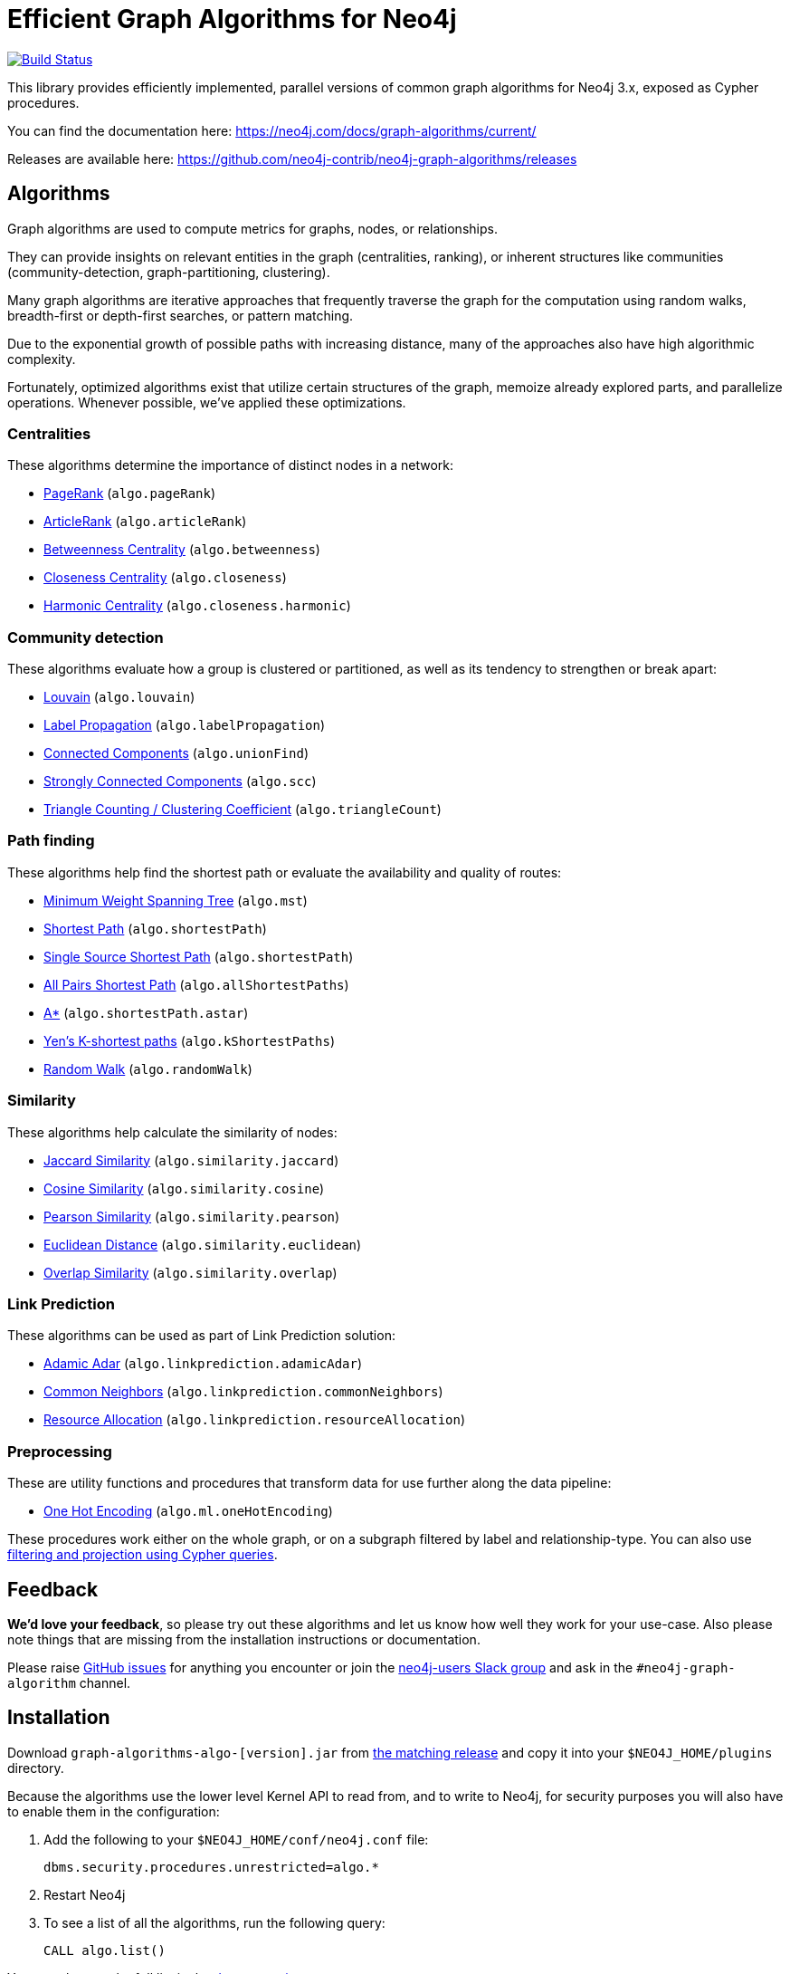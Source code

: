 = Efficient Graph Algorithms for Neo4j

image:https://travis-ci.org/neo4j-contrib/neo4j-graph-algorithms.svg?branch=3.3["Build Status", link="https://travis-ci.org/neo4j-contrib/neo4j-graph-algorithms"]

// tag::readme[]

This library provides efficiently implemented, parallel versions of common graph algorithms for Neo4j 3.x, exposed as Cypher procedures.

ifndef::env-docs[]
You can find the documentation here: https://neo4j.com/docs/graph-algorithms/current/
endif::env-docs[]

Releases are available here: https://github.com/neo4j-contrib/neo4j-graph-algorithms/releases


[[introduction-algorithms]]
== Algorithms

// tag::algorithms[]
Graph algorithms are used to compute metrics for graphs, nodes, or relationships.

They can provide insights on relevant entities in the graph (centralities, ranking), or inherent structures like communities (community-detection, graph-partitioning, clustering).

Many graph algorithms are iterative approaches that frequently traverse the graph for the computation using random walks, breadth-first or depth-first searches, or pattern matching.

Due to the exponential growth of possible paths with increasing distance, many of the approaches also have high algorithmic complexity.

Fortunately, optimized algorithms exist that utilize certain structures of the graph, memoize already explored parts, and parallelize operations.
Whenever possible, we've applied these optimizations.


=== Centralities

These algorithms determine the importance of distinct nodes in a network:

* <<algorithms-pagerank, PageRank>> (`algo.pageRank`)
* <<algorithms-articlerank, ArticleRank>> (`algo.articleRank`)
* <<algorithms-betweenness-centrality, Betweenness Centrality>> (`algo.betweenness`)
* <<algorithms-closeness-centrality, Closeness Centrality>> (`algo.closeness`)
* <<algorithms-harmonic-centrality, Harmonic Centrality>> (`algo.closeness.harmonic`)


=== Community detection

These algorithms evaluate how a group is clustered or partitioned, as well as its tendency to strengthen or break apart:

* <<algorithms-louvain, Louvain>> (`algo.louvain`)
* <<algorithms-label-propagation, Label Propagation>> (`algo.labelPropagation`)
* <<algorithms-connected-components, Connected Components>> (`algo.unionFind`)
* <<algorithms-strongly-connected-components, Strongly Connected Components>> (`algo.scc`)
* <<algorithms-triangle-count-clustering-coefficient, Triangle Counting / Clustering Coefficient>> (`algo.triangleCount`)


=== Path finding

These algorithms help find the shortest path or evaluate the availability and quality of routes:

* <<algorithms-minimum-weight-spanning-tree, Minimum Weight Spanning Tree>> (`algo.mst`)
* <<algorithms-shortest-path, Shortest Path>> (`algo.shortestPath`)
* <<algorithms-single-source-shortest-path, Single Source Shortest Path>> (`algo.shortestPath`)
* <<algorithm-all-pairs-shortest-path, All Pairs Shortest Path>> (`algo.allShortestPaths`)
* <<algorithms-a_star, A*>> (`algo.shortestPath.astar`)
* <<algorithms-yens-k-shortest-path, Yen’s K-shortest paths>> (`algo.kShortestPaths`)
* <<algorithms-random-walk, Random Walk>> (`algo.randomWalk`)

=== Similarity

These algorithms help calculate the similarity of nodes:

* <<algorithms-similarity-jaccard, Jaccard Similarity>> (`algo.similarity.jaccard`)
* <<algorithms-similarity-cosine, Cosine Similarity>> (`algo.similarity.cosine`)
* <<algorithms-similarity-pearson, Pearson Similarity>> (`algo.similarity.pearson`)
* <<algorithms-similarity-euclidean, Euclidean Distance>> (`algo.similarity.euclidean`)
* <<algorithms-similarity-overlap, Overlap Similarity>> (`algo.similarity.overlap`)

=== Link Prediction

These algorithms can be used as part of Link Prediction solution:

* <<algorithms-linkprediction-adamic-adar, Adamic Adar>> (`algo.linkprediction.adamicAdar`)
* <<algorithms-linkprediction-common-neighbors, Common Neighbors>> (`algo.linkprediction.commonNeighbors`)
* <<algorithms-linkprediction-adamic-adar, Resource Allocation>> (`algo.linkprediction.resourceAllocation`)

=== Preprocessing

These are utility functions and procedures that transform data for use further along the data pipeline:

** <<algorithms-one-hot-encoding, One Hot Encoding>> (`algo.ml.oneHotEncoding`)

// end::algorithms[]

These procedures work either on the whole graph, or on a subgraph filtered by label and relationship-type.
You can also use link:#cypher-projection[filtering and projection using Cypher queries].


ifndef::env-docs[]
== Feedback

*We'd love your feedback*, so please try out these algorithms and let us know how well they work for your use-case.
Also please note things that are missing from the installation instructions or documentation.

Please raise https://github.com/neo4j-contrib/neo4j-graph-algorithms/issues[GitHub issues] for anything you encounter or join the http://neo4j.com/developer/slack[neo4j-users Slack group] and ask in the `#neo4j-graph-algorithm` channel.
endif::env-docs[]


== Installation

Download `graph-algorithms-algo-[version].jar` from https://github.com/neo4j-contrib/neo4j-graph-algorithms/releases[the matching release] and copy it into your `$NEO4J_HOME/plugins` directory.

Because the algorithms use the lower level Kernel API to read from, and to write to Neo4j, for security purposes you will also have to enable them in the configuration:

. Add the following to your `$NEO4J_HOME/conf/neo4j.conf` file:
+
----
dbms.security.procedures.unrestricted=algo.*
----
+
. Restart Neo4j
. To see a list of all the algorithms, run the following query:
+
----
CALL algo.list()
----

ifndef::env-docs[]
You can also see the full list in the http://neo4j-contrib.github.io/neo4j-graph-algorithms[documentation^].
endif::env-docs[]

////
== Introduction

Graph theory is the study of graphs, which are mathematical structures used to model pairwise relations between nodes.
A graph is made up of nodes (vertices) which are connected by relationships (edges).
A graph may be _undirected_, meaning that there is no distinction between the two nodes associated with each relationship, or its relationships may be _directed_ from one node to another.
Relationships are what graph is all about: two nodes are joined by a relationship when they are related in a specified way.

We are tied to our friends.
Cities are connected by roads and airline routes.
Flora and fauna are bound together in a food web.
Countries are involved in trading relationships.
The World Wide Web is a virtual network of information.

* _Note that Neo4j stores directed relationships, we can treat them as though they are undirected when we are doing the analysis_
////


== Usage

// tag::usage[]
These algorithms are exposed as Neo4j procedures.
They can be called directly from Cypher in your Neo4j Browser, from cypher-shell, or from your client code.

For most algorithms there are two procedures:

* `algo.<name>` - this procedure writes results back to the graph as node-properties, and reports statistics.
* `algo.<name>.stream` - this procedure returns a stream of data.
For example, node-ids and computed values.
+
For large graphs, the streaming procedure might return millions, or even billions of results.
In this case it may be more convenient to store the results of the algorithm, and then use them with later queries.

We can project the graph we want to run algorithms on with either label and relationship-type projection, or cypher projection.

[ditaa]
----
+----------+label/rel type projection +-----------+
|  Neo4j   +------------------------->| Projected |  Execute algorithm
| stored   |    cypher projection     |   graph   |<-------------------
|  graph   +------------------------->|           |
+----------+                          +-----------+

----

The projected graph model is separate from Neo4j's stored graph model to enable fast caching for the topology of the graph, containing only relevant nodes, relationships and weights.
The projected graph model does not support multiple relationships between a single pair of nodes.
During projection, only one relationship between a pair of nodes per direction (in, out) is allowed in the directed case, but two relationships are allowed for BOTH the undirected cases.

// end::usage[]


=== Label and relationship-type projection

// tag::label-relationship-type-projection[]
We can project the subgraph we want to run the algorithm on by using the label parameter to describe nodes, and relationship-type to describe relationships.

The general call syntax is:

[source,cypher]
----
CALL algo.<name>('NodeLabel', "RelationshipType", {config})
----

// end::label-relationship-type-projection[]

For example, PageRank on DBpedia (11M nodes, 116M relationships):

[source,cypher]
----
CALL algo.pageRank('Page','Link',{iterations:5, dampingFactor:0.85, write: true, writeProperty:'pagerank'});
// YIELD nodes, iterations, loadMillis, computeMillis, writeMillis, dampingFactor, write, writeProperty

CALL algo.pageRank.stream('Page','Link',{iterations:5, dampingFactor:0.85})
YIELD node, score
RETURN node.title, score
ORDER BY score DESC LIMIT 10;
----


==== Huge graph projection

// tag::huge-graph-projection[]
The default label and relationship-type projection has a limitation of 2 billion nodes and 2 billion relationships, so if our project graph is bigger than this we need to use a huge graph projection.
This can be enabled by setting `graph:'huge'` in the config.

The general call syntax is:

[source,cypher]
----
CALL algo.<name>('NodeLabel', "RelationshipType", {graph: "huge"})
----

// end::huge-graph-projection[]

For example, PageRank on DBpedia:

[source,cypher]
----
CALL algo.pageRank('Page','Link',{iterations:5, dampingFactor:0.85, writeProperty:'pagerank',graph:'huge'});
YIELD nodes, iterations, loadMillis, computeMillis, writeMillis, dampingFactor, writeProperty
----


[[cypher-projection]]
=== Cypher projection

// tag::cypher-projection[]
If label and relationship-type projection is not selective enough to describe our subgraph to run the algorithm on, we can use Cypher statements to project subsets of our graph.
Use a node-statement instead of the label parameter and a relationship-statement instead of the relationship-type, and use `graph:'cypher'` in the config.

Relationships described in the relationship-statement will only be projected if both source and target nodes are described in the node-statement.
Relationships that don't have both source and target nodes described in the node-statement will be ignored.

We can also return a property value or weight (according to our config) in addition to the ids from these statements.

Cypher projection enables us to be more expressive in describing our subgraph that we want to analyse, but might take longer to project the graph with more complex cypher queries.

The general call syntax is:

[source,cypher]
----
CALL algo.<name>(
  'MATCH (n) RETURN id(n) AS id',
  "MATCH (n)-->(m) RETURN id(n) AS source, id(m) AS target",
  {graph: "cypher"})
----

// end::cypher-projection[]


For example, PageRank on DBpedia:

[source,cypher]
----
CALL algo.pageRank(
'MATCH (p:Page) RETURN id(p) as id',
'MATCH (p1:Page)-[:Link]->(p2:Page) RETURN id(p1) as source, id(p2) as target',
{graph:'cypher', iterations:5, write: true});
----

Cypher projection can also be used to project a virtual (non-stored) graph.
Here is an example of how to project an undirected graph of people who visited the same web page and run the Louvain community detection algorithm on it, using the number of common visited web pages between pairs of people as relationship weight:

[source,cypher]
----
CALL algo.louvain(
'MATCH (p:Person) RETURN id(p) as id',
'MATCH (p1:Person)-[:Visit]->(:Page)<-[:Visit]-(p2:Person)
RETURN id(p1) as source, id(p2) as target, count(*) as weight',
{graph:'cypher', iterations:5, write: true});
----

ifndef::env-docs[]
The detailed call syntax and all parameters and possible return values for each algorithm are listed in the http://neo4j-contrib.github.io/neo4j-graph-algorithms[project's documentation]
endif::env-docs[]


== Graph loading

As it can take some time to load large graphs into the algorithm data structures, you can pre-load graphs and then later refer to them by name for several graph algorithms.
After usage they can be removed from memory to free resources used:

[source,cypher]
----
// Load graph
CALL algo.graph.load('my-graph','Label','REL_TYPE',{graph:'heavy',..other config...})
  YIELD name, graph, direction, undirected, sorted, nodes, loadMillis, alreadyLoaded,
        nodeWeight, relationshipWeight, nodeProperty, loadNodes, loadRelationships;

// Info on loaded graph
CALL algo.graph.info('my-graph')
  YIELD name, type, exists, removed, nodes;

// Use graph
CALL algo.pageRank(null,null,{graph:'my-graph',...})


// Remove graph
CALL algo.graph.remove('my-graph')
  YIELD name, type, exists, removed, nodes;
----


== Building locally

Currently aiming at Neo4j 3.x (with a branch per version):

----
git clone https://github.com/neo4j-contrib/neo4j-graph-algorithms
cd neo4j-graph-algorithms
git checkout 3.3
mvn clean install
cp algo/target/graph-algorithms-*.jar $NEO4J_HOME/plugins/
$NEO4J_HOME/bin/neo4j restart
----

// end::readme[]
